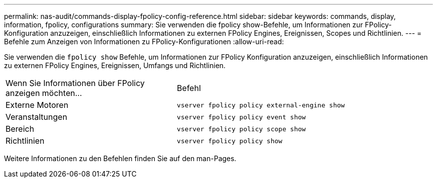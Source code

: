 ---
permalink: nas-audit/commands-display-fpolicy-config-reference.html 
sidebar: sidebar 
keywords: commands, display, information, fpolicy, configurations 
summary: Sie verwenden die fpolicy show-Befehle, um Informationen zur FPolicy-Konfiguration anzuzeigen, einschließlich Informationen zu externen FPolicy Engines, Ereignissen, Scopes und Richtlinien. 
---
= Befehle zum Anzeigen von Informationen zu FPolicy-Konfigurationen
:allow-uri-read: 


[role="lead"]
Sie verwenden die `fpolicy show` Befehle, um Informationen zur FPolicy Konfiguration anzuzeigen, einschließlich Informationen zu externen FPolicy Engines, Ereignissen, Umfangs und Richtlinien.

[cols="40,60"]
|===


| Wenn Sie Informationen über FPolicy anzeigen möchten... | Befehl 


 a| 
Externe Motoren
 a| 
`vserver fpolicy policy external-engine show`



 a| 
Veranstaltungen
 a| 
`vserver fpolicy policy event show`



 a| 
Bereich
 a| 
`vserver fpolicy policy scope show`



 a| 
Richtlinien
 a| 
`vserver fpolicy policy show`

|===
Weitere Informationen zu den Befehlen finden Sie auf den man-Pages.
